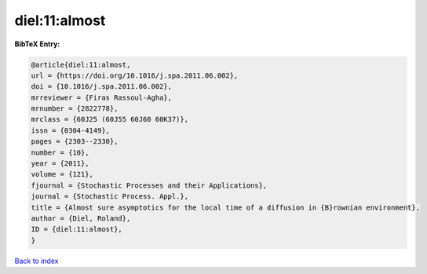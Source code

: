 diel:11:almost
==============

.. :cite:t:`diel:11:almost`

.. bibliography:: ../../All.bib

**BibTeX Entry:**

.. code-block:: bibtex

   @article{diel:11:almost,
   url = {https://doi.org/10.1016/j.spa.2011.06.002},
   doi = {10.1016/j.spa.2011.06.002},
   mrreviewer = {Firas Rassoul-Agha},
   mrnumber = {2822778},
   mrclass = {60J25 (60J55 60J60 60K37)},
   issn = {0304-4149},
   pages = {2303--2330},
   number = {10},
   year = {2011},
   volume = {121},
   fjournal = {Stochastic Processes and their Applications},
   journal = {Stochastic Process. Appl.},
   title = {Almost sure asymptotics for the local time of a diffusion in {B}rownian environment},
   author = {Diel, Roland},
   ID = {diel:11:almost},
   }

`Back to index <../index>`_
